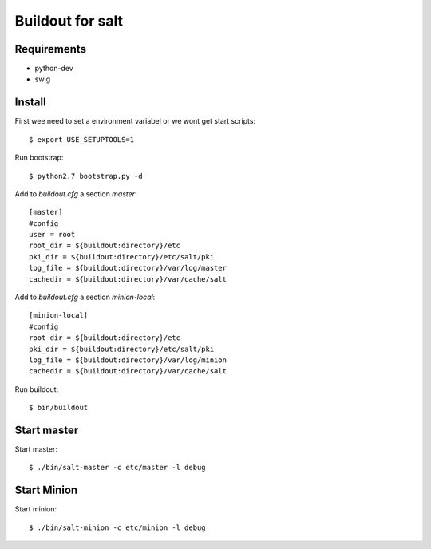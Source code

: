 Buildout for salt
=================

Requirements
------------

- python-dev
- swig

Install
-------
First wee need to set a environment variabel or we wont get start scripts::

    $ export USE_SETUPTOOLS=1

Run bootstrap::    

    $ python2.7 bootstrap.py -d

Add to `buildout.cfg` a section *master*::

    [master]
    #config
    user = root
    root_dir = ${buildout:directory}/etc
    pki_dir = ${buildout:directory}/etc/salt/pki
    log_file = ${buildout:directory}/var/log/master
    cachedir = ${buildout:directory}/var/cache/salt

Add to `buildout.cfg` a section *minion-local*::

    [minion-local]
    #config
    root_dir = ${buildout:directory}/etc
    pki_dir = ${buildout:directory}/etc/salt/pki
    log_file = ${buildout:directory}/var/log/minion
    cachedir = ${buildout:directory}/var/cache/salt

Run buildout::

    $ bin/buildout

Start master
------------

Start master::

    $ ./bin/salt-master -c etc/master -l debug

Start Minion
------------

Start minion::

    $ ./bin/salt-minion -c etc/minion -l debug

